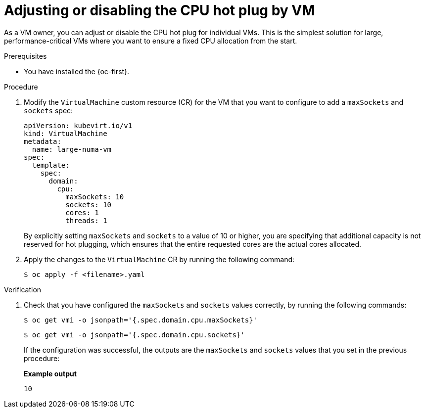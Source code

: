 // Module included in the following assemblies:
//
// * /virt/managing_vms/advanced_vm_management/virt-NUMA-topology.adoc

:_mod-docs-content-type: PROCEDURE
[id="virt-disable-CPU-VM-hotplug_{context}"]
= Adjusting or disabling the CPU hot plug by VM

[role="_abstract"]
As a VM owner, you can adjust or disable the CPU hot plug for individual VMs.
This is the simplest solution for large, performance-critical VMs where you want to ensure a fixed CPU allocation from the start.

.Prerequisites

* You have installed the {oc-first}.

.Procedure

. Modify the `VirtualMachine` custom resource (CR) for the VM that you want to configure to add a `maxSockets` and `sockets` spec:
+
[source,yaml]
----
apiVersion: kubevirt.io/v1
kind: VirtualMachine
metadata:
  name: large-numa-vm
spec:
  template:
    spec:
      domain:
        cpu:
          maxSockets: 10
          sockets: 10
          cores: 1
          threads: 1
----
+
By explicitly setting `maxSockets` and `sockets` to a value of 10 or higher, you are specifying that additional capacity is not reserved for hot plugging, which ensures that the entire requested cores are the actual cores allocated.

. Apply the changes to the `VirtualMachine` CR by running the following command:
+
[source,terminal]
----
$ oc apply -f <filename>.yaml
----

.Verification

. Check that you have configured the `maxSockets` and `sockets` values correctly, by running the following commands:
+
[source,terminal]
----
$ oc get vmi -o jsonpath='{.spec.domain.cpu.maxSockets}'
----
+
[source,terminal]
----
$ oc get vmi -o jsonpath='{.spec.domain.cpu.sockets}'
----
+
If the configuration was successful, the outputs are the `maxSockets` and `sockets` values that you set in the previous procedure:
+
*Example output*
+
[source,terminal]
----
10
----
